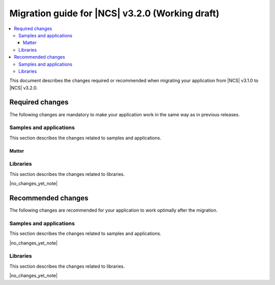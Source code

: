 .. _migration_3.2:

Migration guide for |NCS| v3.2.0 (Working draft)
################################################

.. contents::
   :local:
   :depth: 3

This document describes the changes required or recommended when migrating your application from |NCS| v3.1.0 to |NCS| v3.2.0.

.. HOWTO
   Add changes in the following format:
   Component (for example, application, sample or libraries)
   *********************************************************
   .. toggle::
      * Change1 and description
      * Change2 and description

.. _migration_3.2_required:

Required changes
****************

The following changes are mandatory to make your application work in the same way as in previous releases.

Samples and applications
========================

This section describes the changes related to samples and applications.

Matter
------

.. toggle::

   * For the Matter samples and applications:

     * All Matter over Wi-Fi samples and applications now store a portion of the application code related to the nRF70 Series Wi-Fi firmware in external flash memory by default.

       There are two consequences of this change:

       * The partition map has been changed.
         You cannot perform DFU between the previous |NCS| versions and v3.2.0 unless you disable storing of the Wi-Fi firmware patch in external memory.
       * The application code size is reduced, but the programming process may take longer when performing the full erase, because the entire external flash memory is erased before programming the Wi-Fi firmware patch.

       When using the ``west flash`` command, the default behavior is to erase the entire external memory before programming the Wi-Fi firmware patch.
       To reduce programming time, you can add the ``--ext-erase-mode=ranges`` option to erase only the necessary memory ranges:

       .. code-block:: console

          west flash --ext-erase-mode=ranges

       The longer programming time also occurs when using the :guilabel:`Erase and Flash to Board` option in the |nRFVSC|.
       To speed up the process in the |nRFVSC|, use the :guilabel:`Flash` button instead of :guilabel:`Erase and Flash to Board` in the `Actions View`_.

       To disable storing the Wi-Fi firmware patch in external memory and revert to the previous approach, complete the following steps:

       1. Remove the Wi-Fi firmware patch partition from the partition list.
       #. Set the :kconfig:option:`SB_CONFIG_WIFI_PATCHES_EXT_FLASH_STORE` Kconfig option to ``n``.
       #. Set the :kconfig:option:`SB_CONFIG_DFU_MULTI_IMAGE_PACKAGE_WIFI_FW_PATCH` Kconfig option to ``n``.
       #. Set the :kconfig:option:`SB_CONFIG_MCUBOOT_UPDATEABLE_IMAGES` Kconfig option to ``2``.

Libraries
=========

This section describes the changes related to libraries.

|no_changes_yet_note|

.. _migration_3.2_recommended:

Recommended changes
*******************

The following changes are recommended for your application to work optimally after the migration.

Samples and applications
========================

This section describes the changes related to samples and applications.

|no_changes_yet_note|

Libraries
=========

This section describes the changes related to libraries.

|no_changes_yet_note|
